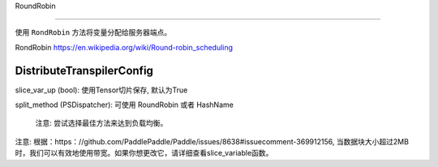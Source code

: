 

.. _cn_api_fluid_transpiler_DistributeTranspilerConfig:

RoundRobin

>>>>>>>>>>>>

.. py:class:: paddle.fluid.transpiler.DistributeTranspilerConfig

使用 ``RondRobin`` 方法将变量分配给服务器端点。

RondRobin  `https://en.wikipedia.org/wiki/Round-robin_scheduling <https://en.wikipedia.org/wiki/Round-robin_scheduling>`_  

.. _cn_api_fluid_DistributeTranspilerConfig:

DistributeTranspilerConfig
>>>>>>>>>>>>

.. py:class:: paddle.fluid.transpiler.DistributeTranspilerConfig

slice_var_up (bool): 使用Tensor切片保存, 默认为True

split_method (PSDispatcher): 可使用 RoundRobin 或者 HashName

  注意: 尝试选择最佳方法来达到负载均衡。


.. py:method:: min_block_size (int): 最小数据块的大小

注意: 根据：https：//github.com/PaddlePaddle/Paddle/issues/8638#issuecomment-369912156, 当数据块大小超过2MB时，我们可以有效地使用带宽。如果你想更改它，请详细查看slice_variable函数。

 
